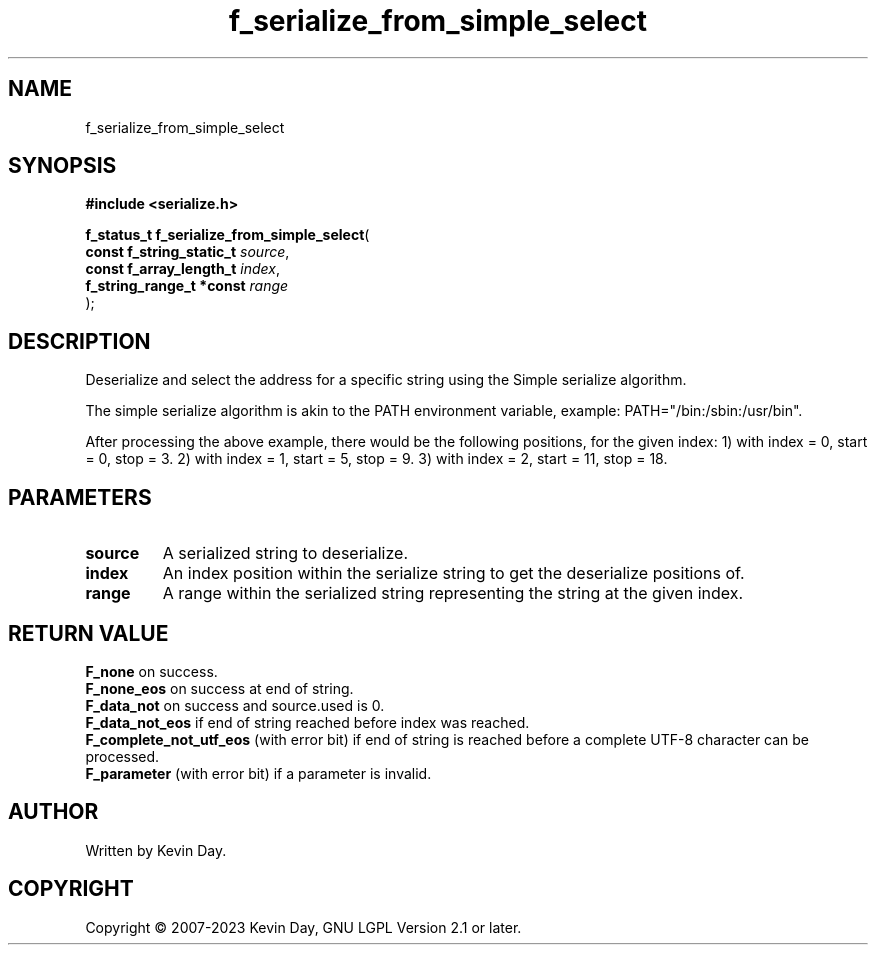 .TH f_serialize_from_simple_select "3" "July 2023" "FLL - Featureless Linux Library 0.6.6" "Library Functions"
.SH "NAME"
f_serialize_from_simple_select
.SH SYNOPSIS
.nf
.B #include <serialize.h>
.sp
\fBf_status_t f_serialize_from_simple_select\fP(
    \fBconst f_string_static_t \fP\fIsource\fP,
    \fBconst f_array_length_t  \fP\fIindex\fP,
    \fBf_string_range_t *const \fP\fIrange\fP
);
.fi
.SH DESCRIPTION
.PP
Deserialize and select the address for a specific string using the Simple serialize algorithm.
.PP
The simple serialize algorithm is akin to the PATH environment variable, example: PATH="/bin:/sbin:/usr/bin".
.PP
After processing the above example, there would be the following positions, for the given index: 1) with index = 0, start = 0, stop = 3. 2) with index = 1, start = 5, stop = 9. 3) with index = 2, start = 11, stop = 18.
.SH PARAMETERS
.TP
.B source
A serialized string to deserialize.

.TP
.B index
An index position within the serialize string to get the deserialize positions of.

.TP
.B range
A range within the serialized string representing the string at the given index.

.SH RETURN VALUE
.PP
\fBF_none\fP on success.
.br
\fBF_none_eos\fP on success at end of string.
.br
\fBF_data_not\fP on success and source.used is 0.
.br
\fBF_data_not_eos\fP if end of string reached before index was reached.
.br
\fBF_complete_not_utf_eos\fP (with error bit) if end of string is reached before a complete UTF-8 character can be processed.
.br
\fBF_parameter\fP (with error bit) if a parameter is invalid.
.SH AUTHOR
Written by Kevin Day.
.SH COPYRIGHT
.PP
Copyright \(co 2007-2023 Kevin Day, GNU LGPL Version 2.1 or later.
